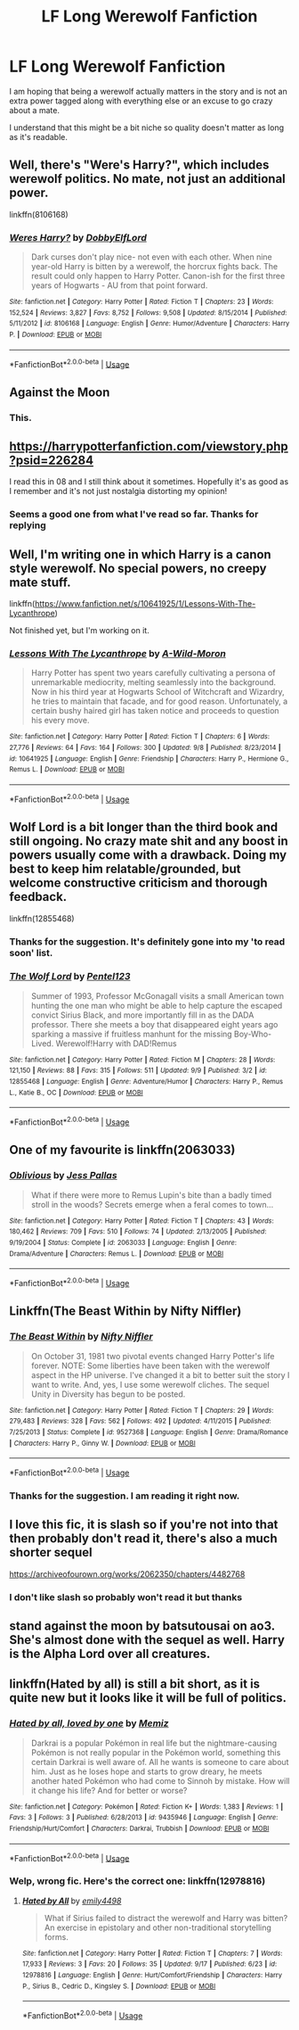 #+TITLE: LF Long Werewolf Fanfiction

* LF Long Werewolf Fanfiction
:PROPERTIES:
:Author: SurbhitSrivastava
:Score: 14
:DateUnix: 1537360186.0
:DateShort: 2018-Sep-19
:FlairText: Request
:END:
I am hoping that being a werewolf actually matters in the story and is not an extra power tagged along with everything else or an excuse to go crazy about a mate.

I understand that this might be a bit niche so quality doesn't matter as long as it's readable.


** Well, there's "Were's Harry?", which includes werewolf politics. No mate, not just an additional power.

linkffn(8106168)
:PROPERTIES:
:Author: Starfox5
:Score: 6
:DateUnix: 1537361822.0
:DateShort: 2018-Sep-19
:END:

*** [[https://www.fanfiction.net/s/8106168/1/][*/Weres Harry?/*]] by [[https://www.fanfiction.net/u/1077111/DobbyElfLord][/DobbyElfLord/]]

#+begin_quote
  Dark curses don't play nice- not even with each other. When nine year-old Harry is bitten by a werewolf, the horcrux fights back. The result could only happen to Harry Potter. Canon-ish for the first three years of Hogwarts - AU from that point forward.
#+end_quote

^{/Site/:} ^{fanfiction.net} ^{*|*} ^{/Category/:} ^{Harry} ^{Potter} ^{*|*} ^{/Rated/:} ^{Fiction} ^{T} ^{*|*} ^{/Chapters/:} ^{23} ^{*|*} ^{/Words/:} ^{152,524} ^{*|*} ^{/Reviews/:} ^{3,827} ^{*|*} ^{/Favs/:} ^{8,752} ^{*|*} ^{/Follows/:} ^{9,508} ^{*|*} ^{/Updated/:} ^{8/15/2014} ^{*|*} ^{/Published/:} ^{5/11/2012} ^{*|*} ^{/id/:} ^{8106168} ^{*|*} ^{/Language/:} ^{English} ^{*|*} ^{/Genre/:} ^{Humor/Adventure} ^{*|*} ^{/Characters/:} ^{Harry} ^{P.} ^{*|*} ^{/Download/:} ^{[[http://www.ff2ebook.com/old/ffn-bot/index.php?id=8106168&source=ff&filetype=epub][EPUB]]} ^{or} ^{[[http://www.ff2ebook.com/old/ffn-bot/index.php?id=8106168&source=ff&filetype=mobi][MOBI]]}

--------------

*FanfictionBot*^{2.0.0-beta} | [[https://github.com/tusing/reddit-ffn-bot/wiki/Usage][Usage]]
:PROPERTIES:
:Author: FanfictionBot
:Score: 1
:DateUnix: 1537361842.0
:DateShort: 2018-Sep-19
:END:


** Against the Moon
:PROPERTIES:
:Author: AnorOmnis
:Score: 4
:DateUnix: 1537366468.0
:DateShort: 2018-Sep-19
:END:

*** This.
:PROPERTIES:
:Author: bernstien
:Score: 2
:DateUnix: 1537415434.0
:DateShort: 2018-Sep-20
:END:


** [[https://harrypotterfanfiction.com/viewstory.php?psid=226284]]

I read this in 08 and I still think about it sometimes. Hopefully it's as good as I remember and it's not just nostalgia distorting my opinion!
:PROPERTIES:
:Author: TARDISandFirebolt
:Score: 2
:DateUnix: 1537366950.0
:DateShort: 2018-Sep-19
:END:

*** Seems a good one from what I've read so far. Thanks for replying
:PROPERTIES:
:Author: SurbhitSrivastava
:Score: 2
:DateUnix: 1537400624.0
:DateShort: 2018-Sep-20
:END:


** Well, I'm writing one in which Harry is a canon style werewolf. No special powers, no creepy mate stuff.

linkffn([[https://www.fanfiction.net/s/10641925/1/Lessons-With-The-Lycanthrope]])

Not finished yet, but I'm working on it.
:PROPERTIES:
:Author: GhostPhantomSpectre
:Score: 2
:DateUnix: 1537367190.0
:DateShort: 2018-Sep-19
:END:

*** [[https://www.fanfiction.net/s/10641925/1/][*/Lessons With The Lycanthrope/*]] by [[https://www.fanfiction.net/u/5267351/A-Wild-Moron][/A-Wild-Moron/]]

#+begin_quote
  Harry Potter has spent two years carefully cultivating a persona of unremarkable mediocrity, melting seamlessly into the background. Now in his third year at Hogwarts School of Witchcraft and Wizardry, he tries to maintain that facade, and for good reason. Unfortunately, a certain bushy haired girl has taken notice and proceeds to question his every move.
#+end_quote

^{/Site/:} ^{fanfiction.net} ^{*|*} ^{/Category/:} ^{Harry} ^{Potter} ^{*|*} ^{/Rated/:} ^{Fiction} ^{T} ^{*|*} ^{/Chapters/:} ^{6} ^{*|*} ^{/Words/:} ^{27,776} ^{*|*} ^{/Reviews/:} ^{64} ^{*|*} ^{/Favs/:} ^{164} ^{*|*} ^{/Follows/:} ^{300} ^{*|*} ^{/Updated/:} ^{9/8} ^{*|*} ^{/Published/:} ^{8/23/2014} ^{*|*} ^{/id/:} ^{10641925} ^{*|*} ^{/Language/:} ^{English} ^{*|*} ^{/Genre/:} ^{Friendship} ^{*|*} ^{/Characters/:} ^{Harry} ^{P.,} ^{Hermione} ^{G.,} ^{Remus} ^{L.} ^{*|*} ^{/Download/:} ^{[[http://www.ff2ebook.com/old/ffn-bot/index.php?id=10641925&source=ff&filetype=epub][EPUB]]} ^{or} ^{[[http://www.ff2ebook.com/old/ffn-bot/index.php?id=10641925&source=ff&filetype=mobi][MOBI]]}

--------------

*FanfictionBot*^{2.0.0-beta} | [[https://github.com/tusing/reddit-ffn-bot/wiki/Usage][Usage]]
:PROPERTIES:
:Author: FanfictionBot
:Score: 2
:DateUnix: 1537367202.0
:DateShort: 2018-Sep-19
:END:


** Wolf Lord is a bit longer than the third book and still ongoing. No crazy mate shit and any boost in powers usually come with a drawback. Doing my best to keep him relatable/grounded, but welcome constructive criticism and thorough feedback.

linkffn(12855468)
:PROPERTIES:
:Author: Geairt_Annok
:Score: 2
:DateUnix: 1537376209.0
:DateShort: 2018-Sep-19
:END:

*** Thanks for the suggestion. It's definitely gone into my 'to read soon' list.
:PROPERTIES:
:Author: SurbhitSrivastava
:Score: 2
:DateUnix: 1537401613.0
:DateShort: 2018-Sep-20
:END:


*** [[https://www.fanfiction.net/s/12855468/1/][*/The Wolf Lord/*]] by [[https://www.fanfiction.net/u/9506407/Pentel123][/Pentel123/]]

#+begin_quote
  Summer of 1993, Professor McGonagall visits a small American town hunting the one man who might be able to help capture the escaped convict Sirius Black, and more importantly fill in as the DADA professor. There she meets a boy that disappeared eight years ago sparking a massive if fruitless manhunt for the missing Boy-Who-Lived. Werewolf!Harry with DAD!Remus
#+end_quote

^{/Site/:} ^{fanfiction.net} ^{*|*} ^{/Category/:} ^{Harry} ^{Potter} ^{*|*} ^{/Rated/:} ^{Fiction} ^{M} ^{*|*} ^{/Chapters/:} ^{28} ^{*|*} ^{/Words/:} ^{121,150} ^{*|*} ^{/Reviews/:} ^{88} ^{*|*} ^{/Favs/:} ^{315} ^{*|*} ^{/Follows/:} ^{511} ^{*|*} ^{/Updated/:} ^{9/9} ^{*|*} ^{/Published/:} ^{3/2} ^{*|*} ^{/id/:} ^{12855468} ^{*|*} ^{/Language/:} ^{English} ^{*|*} ^{/Genre/:} ^{Adventure/Humor} ^{*|*} ^{/Characters/:} ^{Harry} ^{P.,} ^{Remus} ^{L.,} ^{Katie} ^{B.,} ^{OC} ^{*|*} ^{/Download/:} ^{[[http://www.ff2ebook.com/old/ffn-bot/index.php?id=12855468&source=ff&filetype=epub][EPUB]]} ^{or} ^{[[http://www.ff2ebook.com/old/ffn-bot/index.php?id=12855468&source=ff&filetype=mobi][MOBI]]}

--------------

*FanfictionBot*^{2.0.0-beta} | [[https://github.com/tusing/reddit-ffn-bot/wiki/Usage][Usage]]
:PROPERTIES:
:Author: FanfictionBot
:Score: 1
:DateUnix: 1537376237.0
:DateShort: 2018-Sep-19
:END:


** One of my favourite is linkffn(2063033)
:PROPERTIES:
:Author: FlameMary
:Score: 2
:DateUnix: 1537404867.0
:DateShort: 2018-Sep-20
:END:

*** [[https://www.fanfiction.net/s/2063033/1/][*/Oblivious/*]] by [[https://www.fanfiction.net/u/74910/Jess-Pallas][/Jess Pallas/]]

#+begin_quote
  What if there were more to Remus Lupin's bite than a badly timed stroll in the woods? Secrets emerge when a feral comes to town...
#+end_quote

^{/Site/:} ^{fanfiction.net} ^{*|*} ^{/Category/:} ^{Harry} ^{Potter} ^{*|*} ^{/Rated/:} ^{Fiction} ^{T} ^{*|*} ^{/Chapters/:} ^{43} ^{*|*} ^{/Words/:} ^{180,462} ^{*|*} ^{/Reviews/:} ^{709} ^{*|*} ^{/Favs/:} ^{510} ^{*|*} ^{/Follows/:} ^{74} ^{*|*} ^{/Updated/:} ^{2/13/2005} ^{*|*} ^{/Published/:} ^{9/19/2004} ^{*|*} ^{/Status/:} ^{Complete} ^{*|*} ^{/id/:} ^{2063033} ^{*|*} ^{/Language/:} ^{English} ^{*|*} ^{/Genre/:} ^{Drama/Adventure} ^{*|*} ^{/Characters/:} ^{Remus} ^{L.} ^{*|*} ^{/Download/:} ^{[[http://www.ff2ebook.com/old/ffn-bot/index.php?id=2063033&source=ff&filetype=epub][EPUB]]} ^{or} ^{[[http://www.ff2ebook.com/old/ffn-bot/index.php?id=2063033&source=ff&filetype=mobi][MOBI]]}

--------------

*FanfictionBot*^{2.0.0-beta} | [[https://github.com/tusing/reddit-ffn-bot/wiki/Usage][Usage]]
:PROPERTIES:
:Author: FanfictionBot
:Score: 1
:DateUnix: 1537404879.0
:DateShort: 2018-Sep-20
:END:


** Linkffn(The Beast Within by Nifty Niffler)
:PROPERTIES:
:Author: kayjayme813
:Score: 1
:DateUnix: 1537398864.0
:DateShort: 2018-Sep-20
:END:

*** [[https://www.fanfiction.net/s/9527368/1/][*/The Beast Within/*]] by [[https://www.fanfiction.net/u/2032051/Nifty-Niffler][/Nifty Niffler/]]

#+begin_quote
  On October 31, 1981 two pivotal events changed Harry Potter's life forever. NOTE: Some liberties have been taken with the werewolf aspect in the HP universe. I've changed it a bit to better suit the story I want to write. And, yes, I use some werewolf cliches. The sequel Unity in Diversity has begun to be posted.
#+end_quote

^{/Site/:} ^{fanfiction.net} ^{*|*} ^{/Category/:} ^{Harry} ^{Potter} ^{*|*} ^{/Rated/:} ^{Fiction} ^{T} ^{*|*} ^{/Chapters/:} ^{29} ^{*|*} ^{/Words/:} ^{279,483} ^{*|*} ^{/Reviews/:} ^{328} ^{*|*} ^{/Favs/:} ^{562} ^{*|*} ^{/Follows/:} ^{492} ^{*|*} ^{/Updated/:} ^{4/11/2015} ^{*|*} ^{/Published/:} ^{7/25/2013} ^{*|*} ^{/Status/:} ^{Complete} ^{*|*} ^{/id/:} ^{9527368} ^{*|*} ^{/Language/:} ^{English} ^{*|*} ^{/Genre/:} ^{Drama/Romance} ^{*|*} ^{/Characters/:} ^{Harry} ^{P.,} ^{Ginny} ^{W.} ^{*|*} ^{/Download/:} ^{[[http://www.ff2ebook.com/old/ffn-bot/index.php?id=9527368&source=ff&filetype=epub][EPUB]]} ^{or} ^{[[http://www.ff2ebook.com/old/ffn-bot/index.php?id=9527368&source=ff&filetype=mobi][MOBI]]}

--------------

*FanfictionBot*^{2.0.0-beta} | [[https://github.com/tusing/reddit-ffn-bot/wiki/Usage][Usage]]
:PROPERTIES:
:Author: FanfictionBot
:Score: 1
:DateUnix: 1537398877.0
:DateShort: 2018-Sep-20
:END:


*** Thanks for the suggestion. I am reading it right now.
:PROPERTIES:
:Author: SurbhitSrivastava
:Score: 1
:DateUnix: 1537401484.0
:DateShort: 2018-Sep-20
:END:


** I love this fic, it is slash so if you're not into that then probably don't read it, there's also a much shorter sequel

[[https://archiveofourown.org/works/2062350/chapters/4482768]]
:PROPERTIES:
:Author: Kidsgetdownfromthere
:Score: 1
:DateUnix: 1537413886.0
:DateShort: 2018-Sep-20
:END:

*** I don't like slash so probably won't read it but thanks
:PROPERTIES:
:Author: SurbhitSrivastava
:Score: 1
:DateUnix: 1537425598.0
:DateShort: 2018-Sep-20
:END:


** stand against the moon by batsutousai on ao3. She's almost done with the sequel as well. Harry is the Alpha Lord over all creatures.
:PROPERTIES:
:Author: Treebeardy86
:Score: 1
:DateUnix: 1537488688.0
:DateShort: 2018-Sep-21
:END:


** linkffn(Hated by all) is still a bit short, as it is quite new but it looks like it will be full of politics.
:PROPERTIES:
:Author: Lenrivk
:Score: 0
:DateUnix: 1537441844.0
:DateShort: 2018-Sep-20
:END:

*** [[https://www.fanfiction.net/s/9435946/1/][*/Hated by all, loved by one/*]] by [[https://www.fanfiction.net/u/4431772/Memiz][/Memiz/]]

#+begin_quote
  Darkrai is a popular Pokémon in real life but the nightmare-causing Pokémon is not really popular in the Pokémon world, something this certain Darkrai is well aware of. All he wants is someone to care about him. Just as he loses hope and starts to grow dreary, he meets another hated Pokémon who had come to Sinnoh by mistake. How will it change his life? And for better or worse?
#+end_quote

^{/Site/:} ^{fanfiction.net} ^{*|*} ^{/Category/:} ^{Pokémon} ^{*|*} ^{/Rated/:} ^{Fiction} ^{K+} ^{*|*} ^{/Words/:} ^{1,383} ^{*|*} ^{/Reviews/:} ^{1} ^{*|*} ^{/Favs/:} ^{3} ^{*|*} ^{/Follows/:} ^{3} ^{*|*} ^{/Published/:} ^{6/28/2013} ^{*|*} ^{/id/:} ^{9435946} ^{*|*} ^{/Language/:} ^{English} ^{*|*} ^{/Genre/:} ^{Friendship/Hurt/Comfort} ^{*|*} ^{/Characters/:} ^{Darkrai,} ^{Trubbish} ^{*|*} ^{/Download/:} ^{[[http://www.ff2ebook.com/old/ffn-bot/index.php?id=9435946&source=ff&filetype=epub][EPUB]]} ^{or} ^{[[http://www.ff2ebook.com/old/ffn-bot/index.php?id=9435946&source=ff&filetype=mobi][MOBI]]}

--------------

*FanfictionBot*^{2.0.0-beta} | [[https://github.com/tusing/reddit-ffn-bot/wiki/Usage][Usage]]
:PROPERTIES:
:Author: FanfictionBot
:Score: 1
:DateUnix: 1537441865.0
:DateShort: 2018-Sep-20
:END:


*** Welp, wrong fic. Here's the correct one: linkffn(12978816)
:PROPERTIES:
:Author: Lenrivk
:Score: 1
:DateUnix: 1537442587.0
:DateShort: 2018-Sep-20
:END:

**** [[https://www.fanfiction.net/s/12978816/1/][*/Hated by All/*]] by [[https://www.fanfiction.net/u/6515944/emily4498][/emily4498/]]

#+begin_quote
  What if Sirius failed to distract the werewolf and Harry was bitten? An exercise in epistolary and other non-traditional storytelling forms.
#+end_quote

^{/Site/:} ^{fanfiction.net} ^{*|*} ^{/Category/:} ^{Harry} ^{Potter} ^{*|*} ^{/Rated/:} ^{Fiction} ^{T} ^{*|*} ^{/Chapters/:} ^{7} ^{*|*} ^{/Words/:} ^{17,933} ^{*|*} ^{/Reviews/:} ^{3} ^{*|*} ^{/Favs/:} ^{20} ^{*|*} ^{/Follows/:} ^{35} ^{*|*} ^{/Updated/:} ^{9/17} ^{*|*} ^{/Published/:} ^{6/23} ^{*|*} ^{/id/:} ^{12978816} ^{*|*} ^{/Language/:} ^{English} ^{*|*} ^{/Genre/:} ^{Hurt/Comfort/Friendship} ^{*|*} ^{/Characters/:} ^{Harry} ^{P.,} ^{Sirius} ^{B.,} ^{Cedric} ^{D.,} ^{Kingsley} ^{S.} ^{*|*} ^{/Download/:} ^{[[http://www.ff2ebook.com/old/ffn-bot/index.php?id=12978816&source=ff&filetype=epub][EPUB]]} ^{or} ^{[[http://www.ff2ebook.com/old/ffn-bot/index.php?id=12978816&source=ff&filetype=mobi][MOBI]]}

--------------

*FanfictionBot*^{2.0.0-beta} | [[https://github.com/tusing/reddit-ffn-bot/wiki/Usage][Usage]]
:PROPERTIES:
:Author: FanfictionBot
:Score: 1
:DateUnix: 1537442603.0
:DateShort: 2018-Sep-20
:END:
